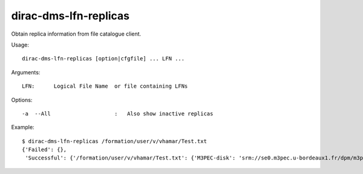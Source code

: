 .. _dirac-dms-lfn-replicas:

======================
dirac-dms-lfn-replicas
======================

Obtain replica information from file catalogue client.

Usage::

  dirac-dms-lfn-replicas [option|cfgfile] ... LFN ...

Arguments::

  LFN:      Logical File Name  or file containing LFNs

Options::

  -a  --All                    :   Also show inactive replicas

Example::

  $ dirac-dms-lfn-replicas /formation/user/v/vhamar/Test.txt
  {'Failed': {},
   'Successful': {'/formation/user/v/vhamar/Test.txt': {'M3PEC-disk': 'srm://se0.m3pec.u-bordeaux1.fr/dpm/m3pec.u-bordeaux1.fr/home/formation/user/v/vhamar/Test.txt'}}}
